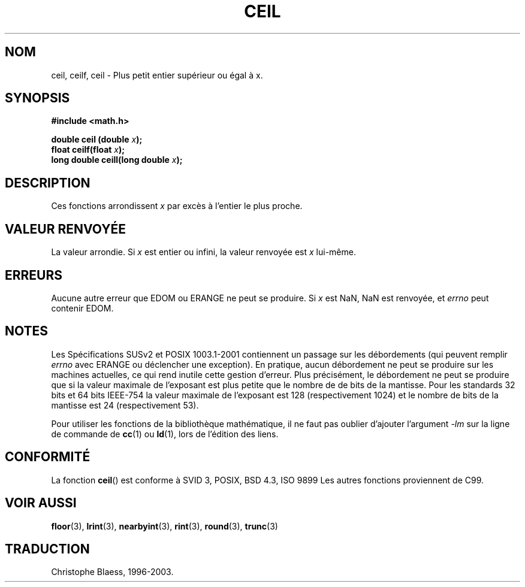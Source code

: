 .\" Copyright 1993 David Metcalfe (david@prism.demon.co.uk)
.\"
.\" Permission is granted to make and distribute verbatim copies of this
.\" manual provided the copyright notice and this permission notice are
.\" preserved on all copies.
.\"
.\" Permission is granted to copy and distribute modified versions of this
.\" manual under the conditions for verbatim copying, provided that the
.\" entire resulting derived work is distributed under the terms of a
.\" permission notice identical to this one
.\" 
.\" Since the Linux kernel and libraries are constantly changing, this
.\" manual page may be incorrect or out-of-date.  The author(s) assume no
.\" responsibility for errors or omissions, or for damages resulting from
.\" the use of the information contained herein.  The author(s) may not
.\" have taken the same level of care in the production of this manual,
.\" which is licensed free of charge, as they might when working
.\" professionally.
.\" 
.\" Formatted or processed versions of this manual, if unaccompanied by
.\" the source, must acknowledge the copyright and authors of this work.
.\"
.\" References consulted:
.\"     Linux libc source code
.\"     Lewine's _POSIX Programmer's Guide_ (O'Reilly & Associates, 1991)
.\"     386BSD man pages
.\" Modified Sat Jul 24 21:27:30 1993 by Rik Faith (faith@cs.unc.edu)
.\"
.\" Traduction 22/10/1996 par Christophe Blaess (ccb@club-internet.fr)
.\"
.\" Mise à jour 07/06/2001 - LDP-man-pages-1.37
.\" MàJ 21/07/2003 LDP-1.56
.TH CEIL 3 "21 juillet 2003" LDP "Manuel du programmeur Linux"
.SH NOM
ceil, ceilf, ceil \- Plus petit entier supérieur ou égal à x.
.SH SYNOPSIS
.nf
.B #include <math.h>
.sp
.BI "double ceil (double " x );
.br
.BI "float ceilf(float " x );
.br
.BI "long double ceill(long double " x );
.fi
.SH DESCRIPTION
Ces fonctions arrondissent \fIx\fP par excès à l'entier le
plus proche.
.SH "VALEUR RENVOYÉE"
La valeur arrondie. Si \fIx\fP est entier ou infini, la valeur renvoyée
est \fIx\fP lui-même.
.SH ERREURS
Aucune autre erreur que EDOM ou ERANGE ne peut se produire.
Si \fIx\fP est NaN, NaN est renvoyée, et
.I errno
peut contenir EDOM.
.SH NOTES
Les Spécifications SUSv2 et POSIX 1003.1-2001 contiennent un passage sur
les débordements (qui peuvent remplir
.I errno
avec ERANGE ou déclencher une exception). En pratique, aucun débordement
ne peut se produire sur les machines actuelles, ce qui rend inutile cette
gestion d'erreur. Plus précisément, le débordement ne peut se produire que
si la valeur maximale de l'exposant est plus petite que le nombre de de
bits de la mantisse. Pour les standards 32 bits et 64 bits IEEE-754 la
valeur maximale de l'exposant est 128 (respectivement 1024) et le nombre
de bits de la mantisse est 24 (respectivement 53).
.PP
Pour utiliser les fonctions de la bibliothèque mathématique, il ne faut
pas oublier d'ajouter l'argument \fI-lm\fP sur la ligne de commande de
\fBcc\fP(1) ou \fBld\fP(1), lors de l'édition des liens.
.SH "CONFORMITÉ"
La fonction
.BR ceil ()
est conforme à SVID 3, POSIX, BSD 4.3, ISO 9899
Les autres fonctions proviennent de C99.
.SH "VOIR AUSSI"
.BR floor (3),
.BR lrint (3),
.BR nearbyint (3),
.BR rint (3),
.BR round (3),
.BR trunc (3)
.SH TRADUCTION
Christophe Blaess, 1996-2003.
